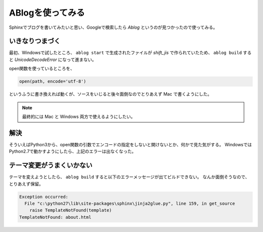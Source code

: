 .. post:: May 15, 2016
   :tags: ablog
   :category: blog


ABlogを使ってみる
====================

Sphinxでブログを書いてみたいと思い、Googleで検索したら *Ablog* というのが見つかったので使ってみる。


いきなりつまづく
--------------------

最初、Windowsで試したところ、 ``ablog start`` で生成されたファイルが *shift_jis* で作られていたため、 ``ablog build`` すると `UnicodeDecodeError` になって進まない。

open関数を使っているところを、

.. code:: python

   open(path, encode='utf-8')

というふうに書き換えれば動くが、ソースをいじると後々面倒なのでとりあえず Mac で書くようにした。

.. note::

   最終的には Mac と Windows 両方で使えるようにしたい。


解決
----

そういえばPython3から、open関数の引数でエンコードの指定をしないと開けないとか、何かで見た気がする。
WindowsではPython2.7で動かすようにしたら、上記のエラーは出なくなった。


テーマ変更がうまくいかない
------------------------------

テーマを変えようとしたら、 ``ablog build`` すると以下のエラーメッセージが出てビルドできない。
なんか面倒そうなので、とりあえず保留。

.. code:: python

   Exception occurred:
     File "c:\python27\lib\site-packages\sphinx\jinja2glue.py", line 159, in get_source
       raise TemplateNotFound(template)
   TemplateNotFound: about.html
